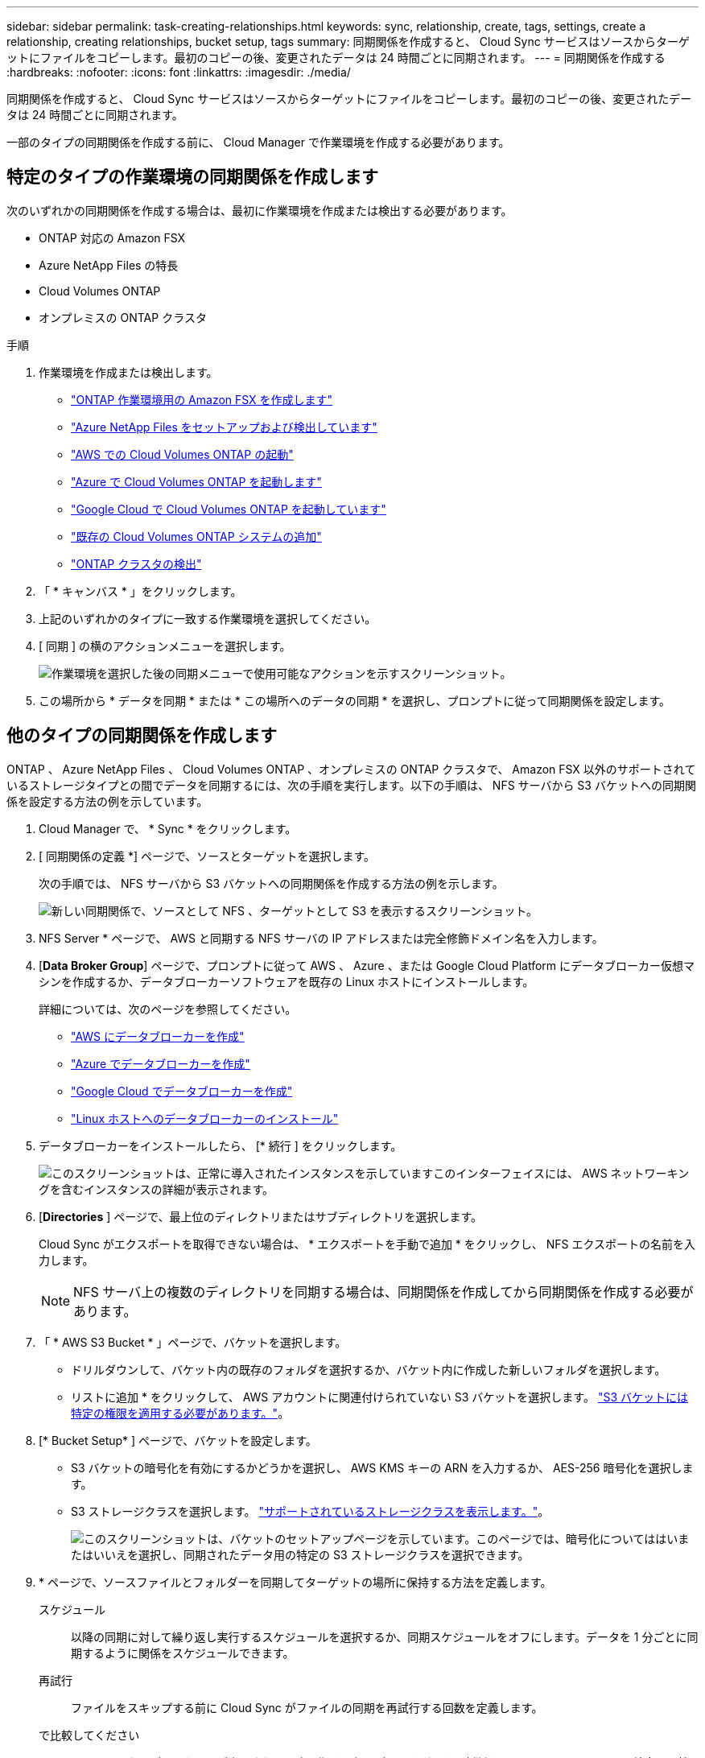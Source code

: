 ---
sidebar: sidebar 
permalink: task-creating-relationships.html 
keywords: sync, relationship, create, tags, settings, create a relationship, creating relationships, bucket setup, tags 
summary: 同期関係を作成すると、 Cloud Sync サービスはソースからターゲットにファイルをコピーします。最初のコピーの後、変更されたデータは 24 時間ごとに同期されます。 
---
= 同期関係を作成する
:hardbreaks:
:nofooter: 
:icons: font
:linkattrs: 
:imagesdir: ./media/


[role="lead"]
同期関係を作成すると、 Cloud Sync サービスはソースからターゲットにファイルをコピーします。最初のコピーの後、変更されたデータは 24 時間ごとに同期されます。

一部のタイプの同期関係を作成する前に、 Cloud Manager で作業環境を作成する必要があります。



== 特定のタイプの作業環境の同期関係を作成します

次のいずれかの同期関係を作成する場合は、最初に作業環境を作成または検出する必要があります。

* ONTAP 対応の Amazon FSX
* Azure NetApp Files の特長
* Cloud Volumes ONTAP
* オンプレミスの ONTAP クラスタ


.手順
. 作業環境を作成または検出します。
+
** https://docs.netapp.com/us-en/cloud-manager-fsx-ontap/use/task-creating-fsx-working-environment.html["ONTAP 作業環境用の Amazon FSX を作成します"^]
** https://docs.netapp.com/us-en/cloud-manager-azure-netapp-files/task-quick-start.html["Azure NetApp Files をセットアップおよび検出しています"^]
** https://docs.netapp.com/us-en/cloud-manager-cloud-volumes-ontap/task-deploying-otc-aws.html["AWS での Cloud Volumes ONTAP の起動"^]
** https://docs.netapp.com/us-en/cloud-manager-cloud-volumes-ontap/task-deploying-otc-azure.html["Azure で Cloud Volumes ONTAP を起動します"^]
** https://docs.netapp.com/us-en/cloud-manager-cloud-volumes-ontap/task-deploying-gcp.html["Google Cloud で Cloud Volumes ONTAP を起動しています"^]
** https://docs.netapp.com/us-en/cloud-manager-cloud-volumes-ontap/task-adding-systems.html["既存の Cloud Volumes ONTAP システムの追加"^]
** https://docs.netapp.com/us-en/cloud-manager-ontap-onprem/task-discovering-ontap.html["ONTAP クラスタの検出"^]


. 「 * キャンバス * 」をクリックします。
. 上記のいずれかのタイプに一致する作業環境を選択してください。
. [ 同期 ] の横のアクションメニューを選択します。
+
image:screenshot_sync_we.gif["作業環境を選択した後の同期メニューで使用可能なアクションを示すスクリーンショット。"]

. この場所から * データを同期 * または * この場所へのデータの同期 * を選択し、プロンプトに従って同期関係を設定します。




== 他のタイプの同期関係を作成します

ONTAP 、 Azure NetApp Files 、 Cloud Volumes ONTAP 、オンプレミスの ONTAP クラスタで、 Amazon FSX 以外のサポートされているストレージタイプとの間でデータを同期するには、次の手順を実行します。以下の手順は、 NFS サーバから S3 バケットへの同期関係を設定する方法の例を示しています。

. Cloud Manager で、 * Sync * をクリックします。
. [ 同期関係の定義 *] ページで、ソースとターゲットを選択します。
+
次の手順では、 NFS サーバから S3 バケットへの同期関係を作成する方法の例を示します。

+
image:screenshot_nfs_to_s3.png["新しい同期関係で、ソースとして NFS 、ターゲットとして S3 を表示するスクリーンショット。"]

. NFS Server * ページで、 AWS と同期する NFS サーバの IP アドレスまたは完全修飾ドメイン名を入力します。
. [*Data Broker Group*] ページで、プロンプトに従って AWS 、 Azure 、または Google Cloud Platform にデータブローカー仮想マシンを作成するか、データブローカーソフトウェアを既存の Linux ホストにインストールします。
+
詳細については、次のページを参照してください。

+
** link:task-installing-aws.html["AWS にデータブローカーを作成"]
** link:task-installing-azure.html["Azure でデータブローカーを作成"]
** link:task-installing-gcp.html["Google Cloud でデータブローカーを作成"]
** link:task-installing-linux.html["Linux ホストへのデータブローカーのインストール"]


. データブローカーをインストールしたら、 [* 続行 ] をクリックします。
+
image:screenshot-data-broker-group.png["このスクリーンショットは、正常に導入されたインスタンスを示していますこのインターフェイスには、 AWS ネットワーキングを含むインスタンスの詳細が表示されます。"]

. [[filter]] [*Directories* ] ページで、最上位のディレクトリまたはサブディレクトリを選択します。
+
Cloud Sync がエクスポートを取得できない場合は、 * エクスポートを手動で追加 * をクリックし、 NFS エクスポートの名前を入力します。

+

NOTE: NFS サーバ上の複数のディレクトリを同期する場合は、同期関係を作成してから同期関係を作成する必要があります。

. 「 * AWS S3 Bucket * 」ページで、バケットを選択します。
+
** ドリルダウンして、バケット内の既存のフォルダを選択するか、バケット内に作成した新しいフォルダを選択します。
** リストに追加 * をクリックして、 AWS アカウントに関連付けられていない S3 バケットを選択します。 link:reference-requirements.html#s3["S3 バケットには特定の権限を適用する必要があります。"]。


. [* Bucket Setup* ] ページで、バケットを設定します。
+
** S3 バケットの暗号化を有効にするかどうかを選択し、 AWS KMS キーの ARN を入力するか、 AES-256 暗号化を選択します。
** S3 ストレージクラスを選択します。 link:reference-supported-relationships.html#storage-classes["サポートされているストレージクラスを表示します。"]。
+
image:screenshot_bucket_setup.gif["このスクリーンショットは、バケットのセットアップページを示しています。このページでは、暗号化についてははいまたはいいえを選択し、同期されたデータ用の特定の S3 ストレージクラスを選択できます。"]



. [[settings]] * ページで、ソースファイルとフォルダーを同期してターゲットの場所に保持する方法を定義します。
+
スケジュール:: 以降の同期に対して繰り返し実行するスケジュールを選択するか、同期スケジュールをオフにします。データを 1 分ごとに同期するように関係をスケジュールできます。
再試行:: ファイルをスキップする前に Cloud Sync がファイルの同期を再試行する回数を定義します。
で比較してください:: ファイルまたはディレクトリが変更され、再度同期する必要があるかどうかを判断するときに、 Cloud Sync で特定の属性を比較するかどうかを選択します。
+
--
これらの属性をオフにしても、 Cloud Sync はパス、ファイルサイズ、およびファイル名をチェックしてソースとターゲットを比較します。変更がある場合は、それらのファイルとディレクトリが同期されます。

Cloud Sync では、次の属性の比較を有効または無効にすることができます。

** *mtime*: ファイルの最終変更時刻。この属性はディレクトリに対しては無効です。
** *uid* 、 *gid * 、および * mode* ： Linux の権限フラグ。


--
オブジェクトのコピー:: オブジェクトストレージのメタデータとタグをコピーする場合は、このオプションを有効にします。ユーザがソース上のメタデータを変更すると、 Cloud Sync は次の同期でこのオブジェクトをコピーしますが、ユーザがソース上のタグを変更した場合（データ自体は変更した場合を除く）、 Cloud Sync は次回の同期でそのオブジェクトをコピーしません。
+
--
関係の作成後にこのオプションを編集することはできません。

タグのコピーは、 S3 互換エンドポイント（ S3 、 StorageGRID 、または IBM Cloud Object Storage ）を含む同期関係でサポートされます。

メタデータのコピーは、次のいずれかのエンドポイント間の「クラウド間」関係でサポートされます。

** AWS S3
** Azure Blob の略
** Google クラウドストレージ
** IBM クラウドオブジェクトストレージ
** StorageGRID


--
最近変更されたファイル:: スケジュールされた同期よりも前に最近変更されたファイルを除外するように選択します。
ソース上のファイルを削除します:: Cloud Sync によってファイルがターゲットの場所にコピーされた後、ソースの場所からファイルを削除することを選択します。このオプションには、コピー後にソースファイルが削除されるため、データ損失のリスクも含まれます。
+
--
このオプションを有効にする場合は、データブローカーで local.json ファイルのパラメータも変更する必要があります。ファイルを開き、次のように更新します。

[source, json]
----
{
"workers":{
"transferrer":{
"delete-on-source": true
}
}
}
----
--
ターゲット上のファイルを削除します:: ソースからファイルが削除された場合は、ターゲットの場所からファイルを削除することを選択します。デフォルトでは、ターゲットの場所からファイルが削除されることはありません。
ファイルの種類:: 各同期に含めるファイルタイプ（ファイル、ディレクトリ、シンボリックリンク）を定義します。
ファイル拡張子を除外します:: ファイル拡張子を入力し、 * Enter * キーを押して、同期から除外するファイル拡張子を指定します。たとえば、「 _LOG_OR_.log_ 」と入力すると、 *.log ファイルが除外されます。複数の拡張子に区切り文字は必要ありません。次のビデオでは、簡単なデモを紹介しています。
+
--
video::video_file_extensions.mp4[width=840,height=240]
--
ファイルサイズ:: サイズに関係なくすべてのファイルを同期するか、特定のサイズ範囲のファイルのみを同期するかを選択します。
変更日:: 最後に変更した日付、特定の日付以降に変更されたファイル、特定の日付より前、または期間に関係なく、すべてのファイルを選択します。
作成日:: SMB サーバがソースの場合、この設定を使用すると、指定した日付の前、特定の日付の前、または特定の期間の間に作成されたファイルを同期できます。
[ACL] - アクセスコントロールリスト:: 関係の作成時または関係の作成後に設定を有効にして、 SMB サーバから ACL をコピーします。


. * Tags/Metadata* ページで、 S3 バケットに転送されたすべてのファイルにキーと値のペアをタグとして保存するか、すべてのファイルにメタデータのキーと値のペアを割り当てるかを選択します。
+
image:screenshot_relationship_tags.png["Amazon S3 との同期関係を作成する際のタグ / メタデータページを示すスクリーンショット。"]

+

TIP: この機能は、 StorageGRID と IBM Cloud Object Storage にデータを同期する場合にも使用できます。Azure と Google Cloud Storage では、メタデータオプションのみを使用できます。

. 同期関係の詳細を確認し、 * 関係の作成 * をクリックします。


* 結果 *

クラウドの同期は、ソースとターゲットの間でデータの同期を開始します。



== Cloud Data Sense から同期関係を作成

Cloud Sync はクラウドデータセンスと統合されています。データセンス内から、 Cloud Sync を使用してターゲットの場所と同期するソースファイルを選択できます。

Cloud Data Sense からデータ同期を開始すると、すべてのソース情報が 1 つの手順で表示されるため、重要な情報をいくつか入力するだけで済みます。その後、新しい同期関係の作成先を選択します。

image:screenshot-sync-data-sense.png["Cloud Data Sense から直接新しい同期を開始した後に表示される Data Sense Integration ページを示すスクリーンショット。"]

https://docs.netapp.com/us-en/cloud-manager-data-sense/task-managing-highlights.html#copying-and-synchronizing-source-files-to-a-target-system["Cloud Data Sense から同期関係を開始する方法について説明します"^]。

